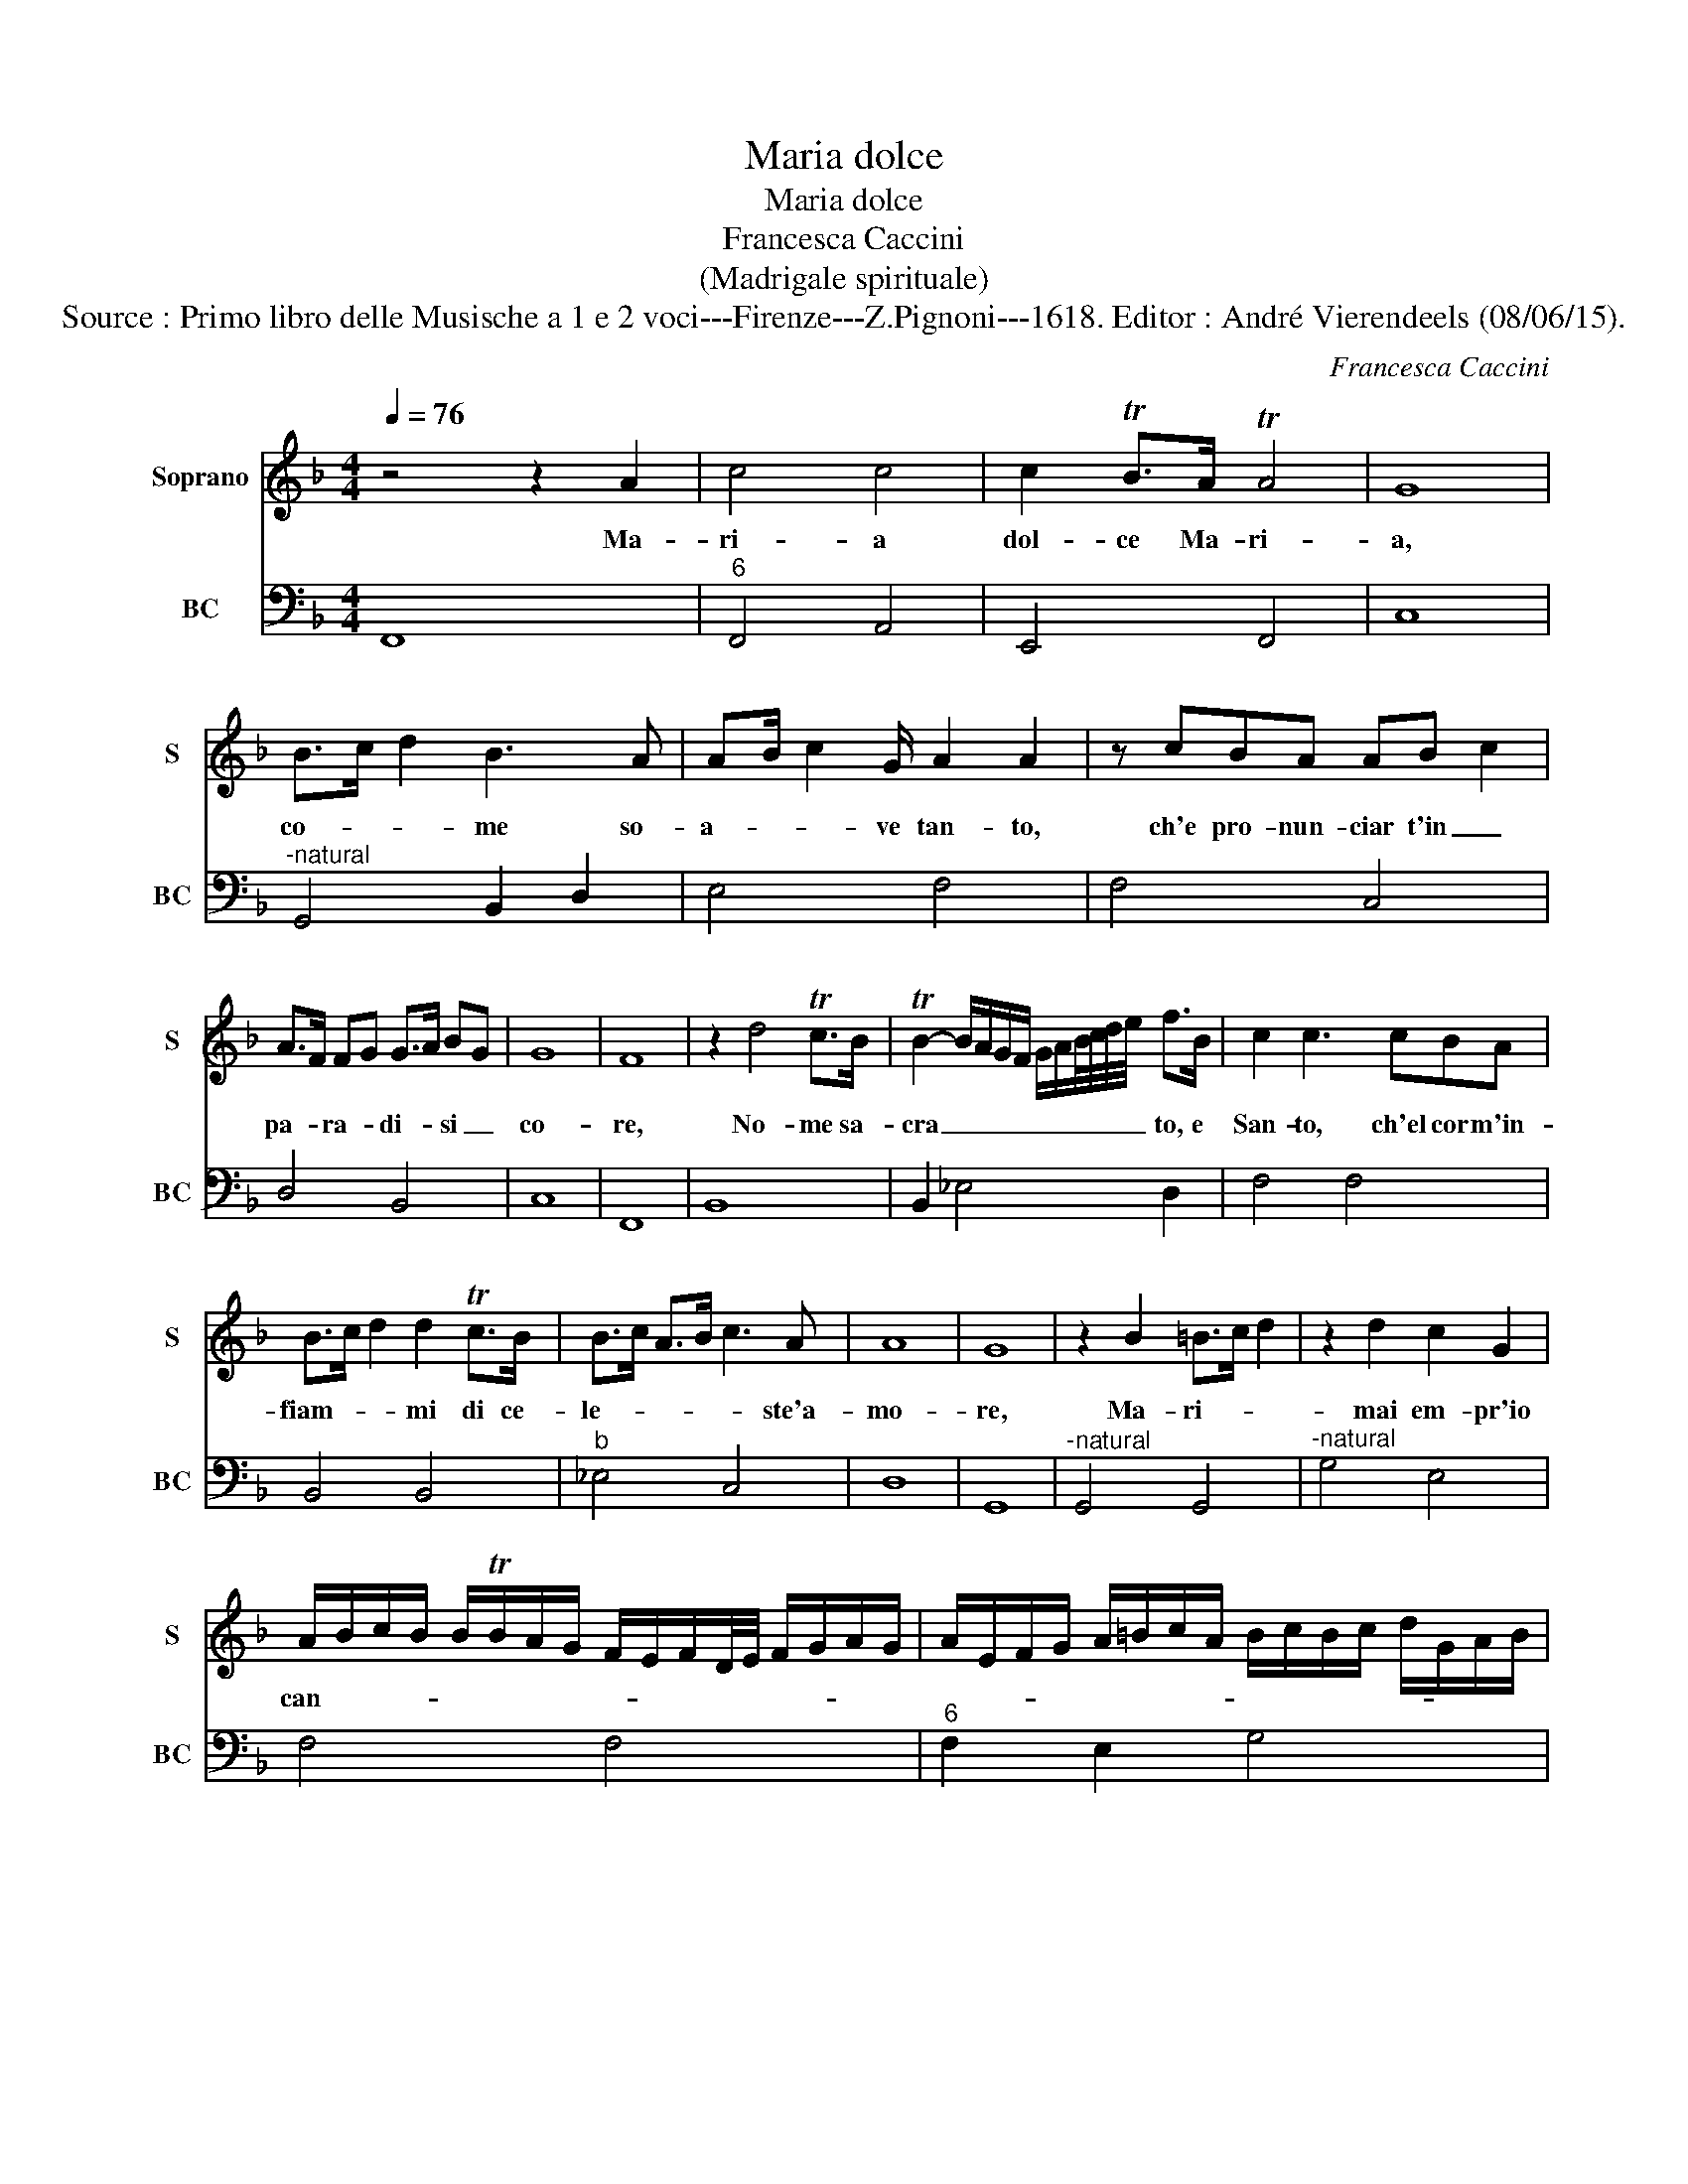 X:1
T:Maria dolce
T:Maria dolce
T:Francesca Caccini
T:(Madrigale spirituale)
T:Source : Primo libro delle Musische a 1 e 2 voci---Firenze---Z.Pignoni---1618. Editor : André Vierendeels (08/06/15).
C:Francesca Caccini
%%score 1 2
L:1/8
Q:1/4=76
M:4/4
K:F
V:1 treble nm="Soprano" snm="S"
V:2 bass nm="BC" snm="BC"
V:1
 z4 z2 A2 | c4 c4 | c2 TB>A TA4 | G8 | B>c d2 B3 A | AB/ c2 G/ A2 A2 | z cBA AB c2 | %7
w: Ma-|ri- a|dol- ce Ma- ri-|a,|co- * * me so-|a- * * ve tan- to,|ch'e pro- nun- ciar t'in _|
 A>F FG G>A BG | G8 | F8 | z2 d4 Tc>B | TB2- B/A/G/F/ G/A/B/4c/4d/4e/4 f>B | c2 c3 cBA | %13
w: pa- * ra- * di- * si _|co-|re,|No- me sa-|cra _ _ _ _ _ _ _ _ _ _ to, e|San- to, ch'el cor m'in-|
 B>c d2 d2 Tc>B | B>c A>B c3 A | A8 | G8 | z2 B2 =B>c d2 | z2 d2 c2 G2 | %19
w: fiam- * * mi di ce-|le- * * * * ste'a-|mo-|re,|Ma- ri- * *|mai em- pr'io|
 A/B/c/B/ B/TB/A/G/ F/E/F/D/4E/4 F/G/A/G/ | A/E/F/G/ A/=B/c/A/ B/c/B/c/ d/G/A/B/ | %21
w: can- * * * * * * * * * * * * * * * *||
 c/T=B/B BA/.B/ c4 | z2 A2 B>c d2- | dB TA>G G4 | G2 BB c2 A>^F | TG>^F E>F G/A/B/A/ A>G | %26
w: * * * * * * to,|ne puo _ _|_ la lin- gua mi-|a piu fe- li- ce pa-|ro- * * * * * * * * la,|
 A4 z2 d2- | d2 B=B c3 G | A3 A c4 | z2 B2 B>c d2- | d2 z G G4 | F8 | z2 c4 A2 | F2 FG GA B2 | %34
w: _ Trar-|* mi dal sen gia|mai che dir,|che dir _ _|_ Ma- ri-|a,|no- me|ch'o- gni do- lor _ _|
 B2 TA>G G2 G2 | c2 BG A2 A2 | z2 Bc c>d _e2- | e2 c2 c4 | B4 z2 FF | A2 AB c4- | c2 G2 z2 GG | %41
w: tem- pra'e con- so- la,|vo- ce tran- quil- la|Co- gni'af- fa- * *|* no'ac- que-|ta, ch'o- gni|cor fa se- re-|* no, ch'o- gni|
 B2 Bc d4- | d2 A/G/A/B/ c3 B/A/ | TG3 G G4 | F4 z2 FF | A2 AB c4- | c2 G2 z2 GG | B2 Bc d4- | %48
w: cor fa- se- re-|* n'o'- * * * gn'al- * *|* ma lie-|ta, ch'o- gni|cor fa se- re-|* no, ch'o- gni|cor fa- se- re-|
 d2 A2 z2 G2 | A>B A>B c2 B>A | G/F/G/E/ F/D/E/4C/4D/4E/4 F/G/A/G/ A/B/A/4G/4A/4E/4 | %51
w: * non o-|gni'al- * * * * * *||
 F/D/E/F/ G/A/B/c/ d3 G | G8 |"^6" F8 |] %54
w: * * * * * * * * * ma|lie-|ta.|
V:2
 F,,8 |"^6" F,,4 A,,4 | E,,4 F,,4 | C,8 |"^-natural" G,,4 B,,2 D,2 | E,4 F,4 | F,4 C,4 | D,4 B,,4 | %8
 C,8 | F,,8 | B,,8 | B,,2 _E,4 D,2 | F,4 F,4 | B,,4 B,,4 |"^b" _E,4 C,4 | D,8 | G,,8 | %17
"^-natural" G,,4 G,,4 |"^-natural" G,4 E,4 | F,4 F,4 |"^6" F,2 E,2 G,4 | %21
"^10-natural""^14" G,,2 G,,2 C,4 | F,,4 B,,4 |"^6" D,4 _E,4 |"^b" _E,4 C,2 D,2 | G,,8 | D,4 D,4 | %27
 G,4 E,4 |"^6" F,4 A,,4 | B,,4 B,,4 | =B,,4 C,4 | F,,8 | E,4 F,4 | D,3 C, B,,4 | B,,4 C,4 | %35
"^6""^#" C,2 _E,2 D,4 | B,,4 _E,4 |"^11" _E,2 E,2 F,4 |"^10" B,,4 B,,4 |"^6" F,,2 G,,2 A,,2 B,,2 | %40
 C,4 C,4 | G,,2 A,,2 B,,2 C,2 |"^-natural""^6" D,4 A,,4 |"^6" B,,4 C,4 | F,,4 F,,4 | %45
"^6" F,,2 F,,G,, A,,3 B,, | C,4 C,4 | G,,2 A,,2 B,,2 C,2 |"^-natural""^6" D,4 E,4 | %49
 F,,2 G,,2 A,,2 B,,2 | C,4 D,4 |"^6" D,2 C,2 =B,,4 | C,8 | F,,8 |] %54

